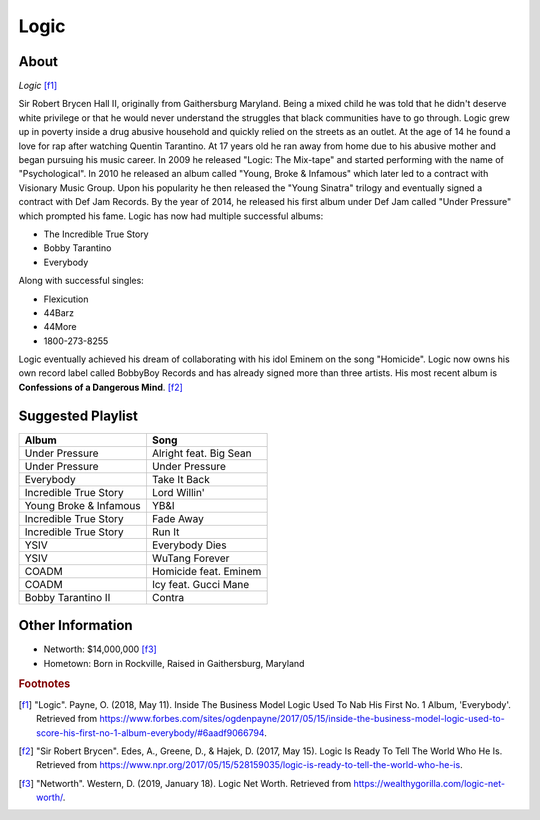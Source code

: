 Logic
=====

About
-----

.. image:: logic.jpg

*Logic* [f1]_

Sir Robert Brycen Hall II, originally from Gaithersburg Maryland.
Being a mixed child he was told that he didn't deserve
white privilege or that he would never understand the
struggles that black communities have to go through.
Logic grew up in poverty inside a drug abusive household
and quickly relied on the streets as an outlet.
At the age of 14 he found a love for rap after watching
Quentin Tarantino. At 17 years old he ran away from home
due to his abusive mother and began pursuing his music career.
In 2009 he released "Logic: The Mix-tape" and started
performing with the name of "Psychological". In 2010 he released
an album called "Young, Broke & Infamous" which
later led to a contract with Visionary Music Group.
Upon his popularity he then released the "Young Sinatra"
trilogy and eventually signed a contract with Def Jam Records.
By the year of 2014, he released his first album under
Def Jam called "Under Pressure" which prompted his fame.
Logic has now had multiple successful albums:

* The Incredible True Story
* Bobby Tarantino
* Everybody

Along with successful singles:

* Flexicution
* 44Barz
* 44More
* 1800-273-8255

Logic eventually achieved his dream of collaborating with
his idol Eminem on the song "Homicide". Logic now owns his
own record label called BobbyBoy Records and has already
signed more than three artists. His most recent album is
**Confessions of a Dangerous Mind**. [f2]_

Suggested Playlist
------------------

=============================================    ================================
Album                                            Song
=============================================    ================================
Under Pressure                                   Alright feat. Big Sean
Under Pressure                                   Under Pressure
Everybody                                        Take It Back
Incredible True Story                            Lord Willin'
Young Broke & Infamous                           YB&I
Incredible True Story                            Fade Away
Incredible True Story                            Run It
YSIV                                             Everybody Dies
YSIV                                             WuTang Forever
COADM                                            Homicide feat. Eminem
COADM                                            Icy feat. Gucci Mane
Bobby Tarantino II                               Contra
=============================================    ================================

Other Information
-----------------

* Networth: $14,000,000 [f3]_
* Hometown: Born in Rockville, Raised in Gaithersburg, Maryland

.. rubric:: Footnotes

.. [f1] "Logic". Payne, O. (2018, May 11). Inside The Business Model Logic Used To Nab His First No. 1 Album, 'Everybody'. Retrieved from https://www.forbes.com/sites/ogdenpayne/2017/05/15/inside-the-business-model-logic-used-to-score-his-first-no-1-album-everybody/#6aadf9066794.
.. [f2] "Sir Robert Brycen". Edes, A., Greene, D., & Hajek, D. (2017, May 15). Logic Is Ready To Tell The World Who He Is. Retrieved from https://www.npr.org/2017/05/15/528159035/logic-is-ready-to-tell-the-world-who-he-is.
.. [f3] "Networth". Western, D. (2019, January 18). Logic Net Worth. Retrieved from https://wealthygorilla.com/logic-net-worth/.